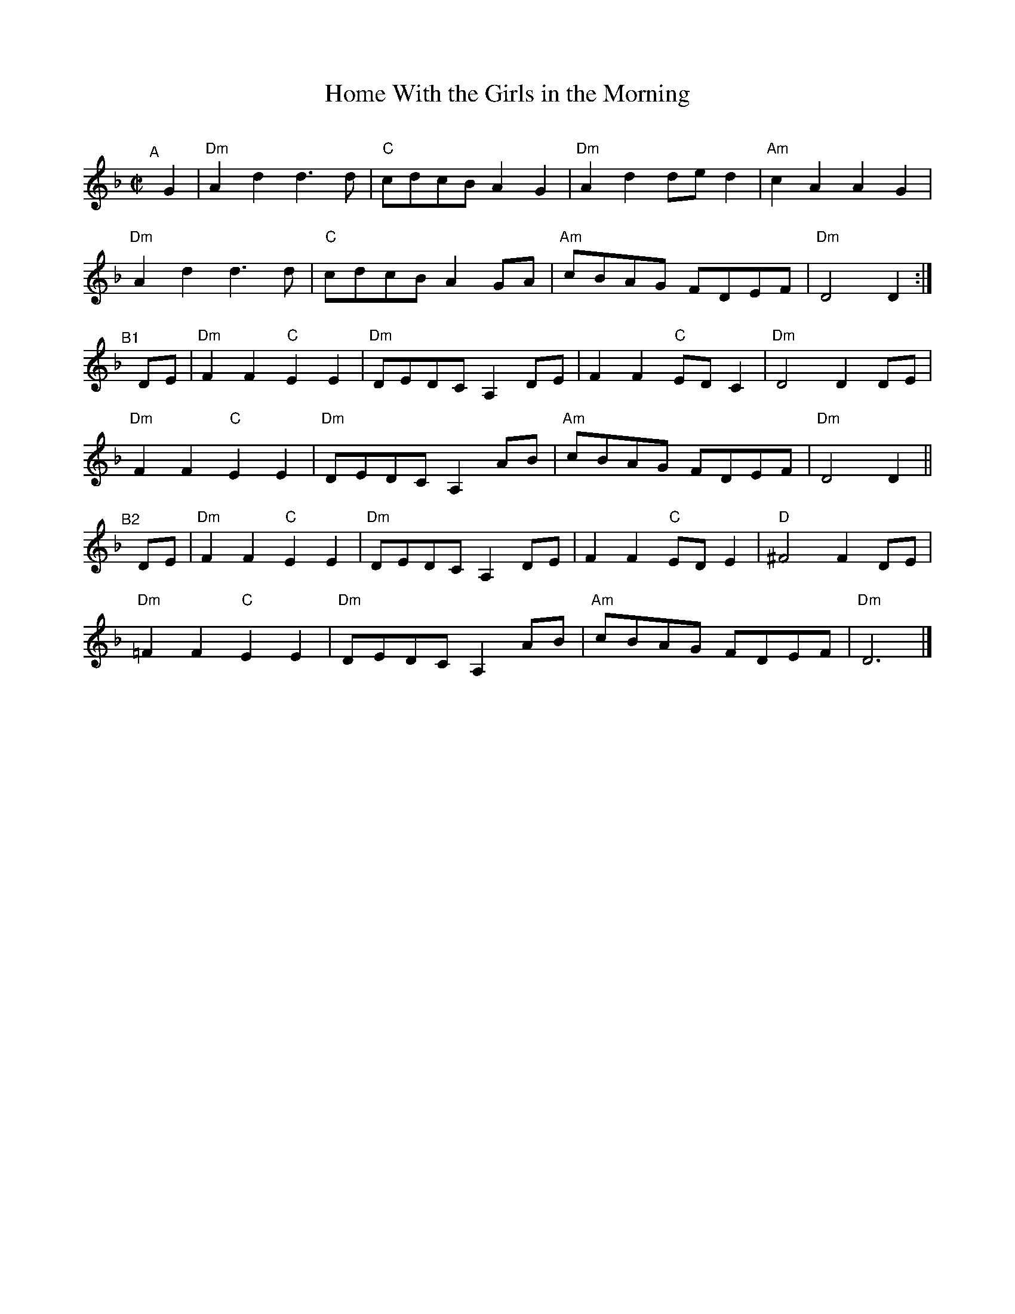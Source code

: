 X: 1
T: Home With the Girls in the Morning
C:
R: march, song
S: Fiddle Hell Online 2021-11-4 handout
Z: 2022 John Chambers <jc:trillian.mit.edu>
M: C|
L: 1/8
K: Dm
"^A"[|] G2 |\
"Dm"A2d2 d3d | "C"cdcB A2G2 | "Dm"A2d2 ded2 | "Am"c2A2 A2 G2 |
"Dm"A2d2 d3d | "C"cdcB A2GA | "Am"cBAG FDEF | "Dm"D4 D2 :|
"^B1"[|] DE |\
"Dm"F2F2 "C"E2E2 | "Dm"DEDC A,2DE | F2F2 "C"EDC2 | "Dm"D4 D2 DE |
"Dm"F2F2 "C"E2E2 | "Dm"DEDC A,2AB | "Am"cBAG FDEF | "Dm"D4 D2 ||
"^B2"[|] DE |\
"Dm"F2F2 "C"E2E2 | "Dm"DEDC A,2DE | F2F2 "C"EDE2 | "D"^F4 F2 DE |
"Dm"=F2F2 "C"E2E2 | "Dm"DEDC A,2AB | "Am"cBAG FDEF | "Dm"D6 |]
